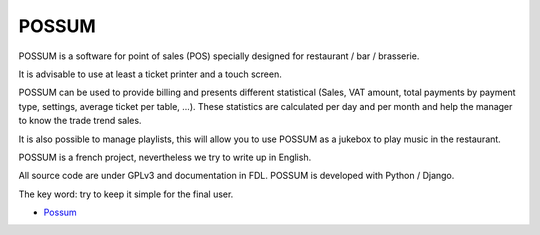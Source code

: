 POSSUM
======

.. image:: https://www.openhub.net/p/711589/widgets/project_thin_badge.gif
    :target: https://www.openhub.net/p/possum-software
    :alt: Users
    :scale: 100%

.. image:: http://jenkins.possum-software.org/job/possum-dev/badge/icon
    :target: http://jenkins.possum-software.org/job/possum-dev/
    :alt: Build Status
    :scale: 100%


POSSUM is a software for point of sales (POS) specially designed for 
restaurant / bar / brasserie.

It is advisable to use at least a ticket printer and a touch screen.

POSSUM can be used to provide billing and presents different statistical 
(Sales, VAT amount, total payments by payment type, settings, average 
ticket per table, ...). These statistics are calculated per day and per 
month and help the manager to know the trade trend sales.

It is also possible to manage playlists, this will allow you to use POSSUM
as a jukebox to play music in the restaurant.

POSSUM is a french project, nevertheless we try to write up in English.

All source code are under GPLv3 and documentation in FDL. POSSUM is 
developed with Python / Django.

The key word: try to keep it simple for the final user.

* `Possum <http://www.possum-software.org/>`_


